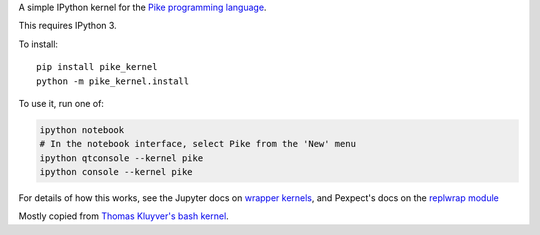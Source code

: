 A simple IPython kernel for the `Pike programming language <http://pike.lysator.liu.se>`_.

This requires IPython 3.

To install::

    pip install pike_kernel
    python -m pike_kernel.install

To use it, run one of:

.. code:: shell

    ipython notebook
    # In the notebook interface, select Pike from the 'New' menu
    ipython qtconsole --kernel pike
    ipython console --kernel pike

For details of how this works, see the Jupyter docs on `wrapper kernels
<http://jupyter-client.readthedocs.org/en/latest/wrapperkernels.html>`_, and
Pexpect's docs on the `replwrap module
<http://pexpect.readthedocs.org/en/latest/api/replwrap.html>`_

Mostly copied from `Thomas Kluyver's bash kernel <https://github.com/takluyver/bash_kernel>`_.
